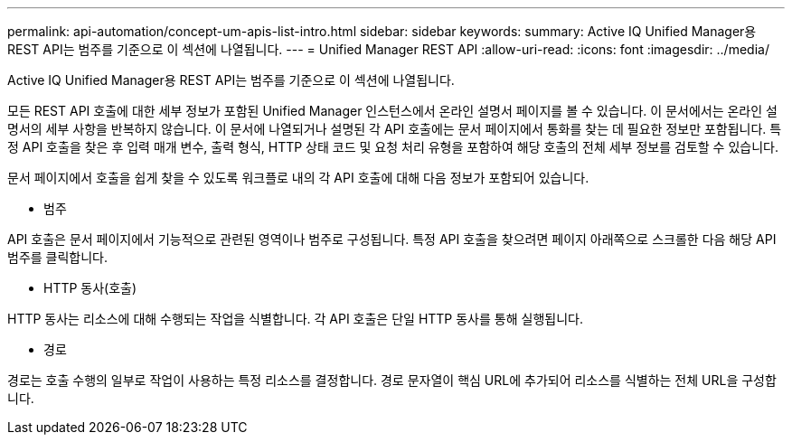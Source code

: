 ---
permalink: api-automation/concept-um-apis-list-intro.html 
sidebar: sidebar 
keywords:  
summary: Active IQ Unified Manager용 REST API는 범주를 기준으로 이 섹션에 나열됩니다. 
---
= Unified Manager REST API
:allow-uri-read: 
:icons: font
:imagesdir: ../media/


[role="lead"]
Active IQ Unified Manager용 REST API는 범주를 기준으로 이 섹션에 나열됩니다.

모든 REST API 호출에 대한 세부 정보가 포함된 Unified Manager 인스턴스에서 온라인 설명서 페이지를 볼 수 있습니다. 이 문서에서는 온라인 설명서의 세부 사항을 반복하지 않습니다. 이 문서에 나열되거나 설명된 각 API 호출에는 문서 페이지에서 통화를 찾는 데 필요한 정보만 포함됩니다. 특정 API 호출을 찾은 후 입력 매개 변수, 출력 형식, HTTP 상태 코드 및 요청 처리 유형을 포함하여 해당 호출의 전체 세부 정보를 검토할 수 있습니다.

문서 페이지에서 호출을 쉽게 찾을 수 있도록 워크플로 내의 각 API 호출에 대해 다음 정보가 포함되어 있습니다.

* 범주


API 호출은 문서 페이지에서 기능적으로 관련된 영역이나 범주로 구성됩니다. 특정 API 호출을 찾으려면 페이지 아래쪽으로 스크롤한 다음 해당 API 범주를 클릭합니다.

* HTTP 동사(호출)


HTTP 동사는 리소스에 대해 수행되는 작업을 식별합니다. 각 API 호출은 단일 HTTP 동사를 통해 실행됩니다.

* 경로


경로는 호출 수행의 일부로 작업이 사용하는 특정 리소스를 결정합니다. 경로 문자열이 핵심 URL에 추가되어 리소스를 식별하는 전체 URL을 구성합니다.

